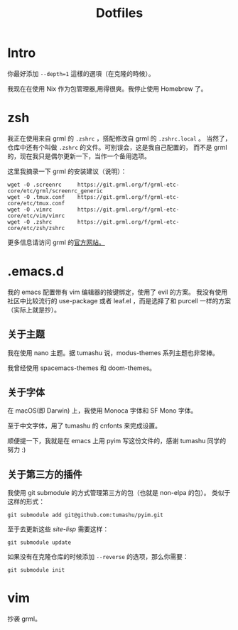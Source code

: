 #+title: Dotfiles

* Intro

你最好添加 =--depth=1= 這樣的選項（在克隆的時候）。

我现在在使用 Nix 作为包管理器,用得很爽。我停止使用 Homebrew 了。

* zsh

我正在使用来自 grml 的 =.zshrc= ，搭配修改自 grml 的 =.zshrc.local= 。
当然了，仓库中还有个叫做 =.zshrc= 的文件。可别误会，这是我自己配置的，
而不是 grml 的，现在我只是偶尔更新一下，当作一个备用选项。

这里我摘录一下 grml 的安装建议（说明）：

#+begin_src  shell
  wget -O .screenrc     https://git.grml.org/f/grml-etc-core/etc/grml/screenrc_generic
  wget -O .tmux.conf    https://git.grml.org/f/grml-etc-core/etc/tmux.conf
  wget -O .vimrc        https://git.grml.org/f/grml-etc-core/etc/vim/vimrc
  wget -O .zshrc        https://git.grml.org/f/grml-etc-core/etc/zsh/zshrc
#+end_src

更多信息请访问 grml 的[[https://grml.org/console/][官方网站。]]

* .emacs.d

我的 emacs 配置带有 vim 编辑器的按键绑定，使用了 evil 的方案。
我没有使用社区中比较流行的 use-package 或者 leaf.el ，而是选择了和 purcell 一样的方案 （实际上就是抄）。

** 关于主题

我在使用 nano 主题。据 tumashu 说，modus-themes 系列主题也非常棒。

我曾经使用 spacemacs-themes 和 doom-themes。

** 关于字体

在 macOS(即 Darwin) 上，我使用 Monoca 字体和 SF Mono 字体。

至于中文字体，用了 tumashu 的 cnfonts 来完成设置。

顺便提一下，我就是在 emacs 上用 pyim 写这份文件的，感谢 tumashu 同学的努力 :)

** 关于第三方的插件

我使用 git submodule 的方式管理第三方的包（也就是 non-elpa 的包）。
类似于这样的形式：

#+begin_src shell
  git submodule add git@github.com:tumashu/pyim.git
#+end_src

至于去更新这些 /site-lisp/ 需要这样：

#+begin_src shell
  git submodule update
#+end_src

如果没有在克隆仓库的时候添加 =--reverse= 的选项，那么你需要：

#+begin_src shell
  git submodule init
#+end_src

* vim

抄袭 grml。
